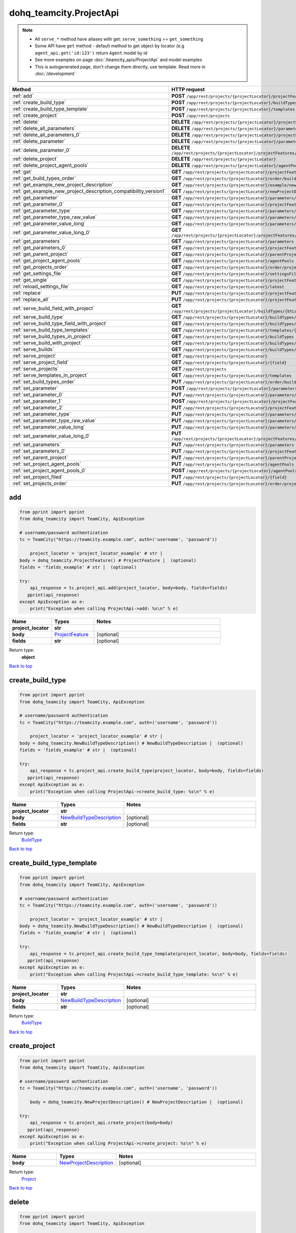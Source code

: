 dohq_teamcity.ProjectApi
######################################

.. note::

   + All ``serve_*`` method have aliases with get: ``serve_something`` == ``get_something``
   + Some API have ``get`` method - default method to get object by locator (e.g ``agent_api.get('id:123')`` return ``Agent`` model by id
   + See more examples on page :doc:`/teamcity_apis/ProjectApi` and model examples
   + This is autogenerated page, don't change them directly, use template. Read more in :doc:`/development`

.. list-table::
   :widths: 20 80
   :header-rows: 1

   * - Method
     - HTTP request
   * - :ref:`add`
     - **POST** ``/app/rest/projects/{projectLocator}/projectFeatures``
   * - :ref:`create_build_type`
     - **POST** ``/app/rest/projects/{projectLocator}/buildTypes``
   * - :ref:`create_build_type_template`
     - **POST** ``/app/rest/projects/{projectLocator}/templates``
   * - :ref:`create_project`
     - **POST** ``/app/rest/projects``
   * - :ref:`delete`
     - **DELETE** ``/app/rest/projects/{projectLocator}/projectFeatures/{featureLocator}``
   * - :ref:`delete_all_parameters`
     - **DELETE** ``/app/rest/projects/{projectLocator}/parameters``
   * - :ref:`delete_all_parameters_0`
     - **DELETE** ``/app/rest/projects/{projectLocator}/projectFeatures/{featureLocator}/properties``
   * - :ref:`delete_parameter`
     - **DELETE** ``/app/rest/projects/{projectLocator}/parameters/{name}``
   * - :ref:`delete_parameter_0`
     - **DELETE** ``/app/rest/projects/{projectLocator}/projectFeatures/{featureLocator}/properties/{name}``
   * - :ref:`delete_project`
     - **DELETE** ``/app/rest/projects/{projectLocator}``
   * - :ref:`delete_project_agent_pools`
     - **DELETE** ``/app/rest/projects/{projectLocator}/agentPools/{agentPoolLocator}``
   * - :ref:`get`
     - **GET** ``/app/rest/projects/{projectLocator}/projectFeatures``
   * - :ref:`get_build_types_order`
     - **GET** ``/app/rest/projects/{projectLocator}/order/buildTypes``
   * - :ref:`get_example_new_project_description`
     - **GET** ``/app/rest/projects/{projectLocator}/example/newProjectDescription``
   * - :ref:`get_example_new_project_description_compatibility_version1`
     - **GET** ``/app/rest/projects/{projectLocator}/newProjectDescription``
   * - :ref:`get_parameter`
     - **GET** ``/app/rest/projects/{projectLocator}/parameters/{name}``
   * - :ref:`get_parameter_0`
     - **GET** ``/app/rest/projects/{projectLocator}/projectFeatures/{featureLocator}/properties/{name}``
   * - :ref:`get_parameter_type`
     - **GET** ``/app/rest/projects/{projectLocator}/parameters/{name}/type``
   * - :ref:`get_parameter_type_raw_value`
     - **GET** ``/app/rest/projects/{projectLocator}/parameters/{name}/type/rawValue``
   * - :ref:`get_parameter_value_long`
     - **GET** ``/app/rest/projects/{projectLocator}/parameters/{name}/value``
   * - :ref:`get_parameter_value_long_0`
     - **GET** ``/app/rest/projects/{projectLocator}/projectFeatures/{featureLocator}/properties/{name}/value``
   * - :ref:`get_parameters`
     - **GET** ``/app/rest/projects/{projectLocator}/parameters``
   * - :ref:`get_parameters_0`
     - **GET** ``/app/rest/projects/{projectLocator}/projectFeatures/{featureLocator}/properties``
   * - :ref:`get_parent_project`
     - **GET** ``/app/rest/projects/{projectLocator}/parentProject``
   * - :ref:`get_project_agent_pools`
     - **GET** ``/app/rest/projects/{projectLocator}/agentPools``
   * - :ref:`get_projects_order`
     - **GET** ``/app/rest/projects/{projectLocator}/order/projects``
   * - :ref:`get_settings_file`
     - **GET** ``/app/rest/projects/{projectLocator}/settingsFile``
   * - :ref:`get_single`
     - **GET** ``/app/rest/projects/{projectLocator}/projectFeatures/{featureLocator}``
   * - :ref:`reload_settings_file`
     - **GET** ``/app/rest/projects/{projectLocator}/latest``
   * - :ref:`replace`
     - **PUT** ``/app/rest/projects/{projectLocator}/projectFeatures/{featureLocator}``
   * - :ref:`replace_all`
     - **PUT** ``/app/rest/projects/{projectLocator}/projectFeatures``
   * - :ref:`serve_build_field_with_project`
     - **GET** ``/app/rest/projects/{projectLocator}/buildTypes/{btLocator}/builds/{buildLocator}/{field}``
   * - :ref:`serve_build_type`
     - **GET** ``/app/rest/projects/{projectLocator}/buildTypes/{btLocator}``
   * - :ref:`serve_build_type_field_with_project`
     - **GET** ``/app/rest/projects/{projectLocator}/buildTypes/{btLocator}/{field}``
   * - :ref:`serve_build_type_templates`
     - **GET** ``/app/rest/projects/{projectLocator}/templates/{btLocator}``
   * - :ref:`serve_build_types_in_project`
     - **GET** ``/app/rest/projects/{projectLocator}/buildTypes``
   * - :ref:`serve_build_with_project`
     - **GET** ``/app/rest/projects/{projectLocator}/buildTypes/{btLocator}/builds/{buildLocator}``
   * - :ref:`serve_builds`
     - **GET** ``/app/rest/projects/{projectLocator}/buildTypes/{btLocator}/builds``
   * - :ref:`serve_project`
     - **GET** ``/app/rest/projects/{projectLocator}``
   * - :ref:`serve_project_field`
     - **GET** ``/app/rest/projects/{projectLocator}/{field}``
   * - :ref:`serve_projects`
     - **GET** ``/app/rest/projects``
   * - :ref:`serve_templates_in_project`
     - **GET** ``/app/rest/projects/{projectLocator}/templates``
   * - :ref:`set_build_types_order`
     - **PUT** ``/app/rest/projects/{projectLocator}/order/buildTypes``
   * - :ref:`set_parameter`
     - **POST** ``/app/rest/projects/{projectLocator}/parameters``
   * - :ref:`set_parameter_0`
     - **PUT** ``/app/rest/projects/{projectLocator}/parameters/{name}``
   * - :ref:`set_parameter_1`
     - **POST** ``/app/rest/projects/{projectLocator}/projectFeatures/{featureLocator}/properties``
   * - :ref:`set_parameter_2`
     - **PUT** ``/app/rest/projects/{projectLocator}/projectFeatures/{featureLocator}/properties/{name}``
   * - :ref:`set_parameter_type`
     - **PUT** ``/app/rest/projects/{projectLocator}/parameters/{name}/type``
   * - :ref:`set_parameter_type_raw_value`
     - **PUT** ``/app/rest/projects/{projectLocator}/parameters/{name}/type/rawValue``
   * - :ref:`set_parameter_value_long`
     - **PUT** ``/app/rest/projects/{projectLocator}/parameters/{name}/value``
   * - :ref:`set_parameter_value_long_0`
     - **PUT** ``/app/rest/projects/{projectLocator}/projectFeatures/{featureLocator}/properties/{name}/value``
   * - :ref:`set_parameters`
     - **PUT** ``/app/rest/projects/{projectLocator}/parameters``
   * - :ref:`set_parameters_0`
     - **PUT** ``/app/rest/projects/{projectLocator}/projectFeatures/{featureLocator}/properties``
   * - :ref:`set_parent_project`
     - **PUT** ``/app/rest/projects/{projectLocator}/parentProject``
   * - :ref:`set_project_agent_pools`
     - **PUT** ``/app/rest/projects/{projectLocator}/agentPools``
   * - :ref:`set_project_agent_pools_0`
     - **POST** ``/app/rest/projects/{projectLocator}/agentPools``
   * - :ref:`set_project_filed`
     - **PUT** ``/app/rest/projects/{projectLocator}/{field}``
   * - :ref:`set_projects_order`
     - **PUT** ``/app/rest/projects/{projectLocator}/order/projects``

.. _add:

add
-----------------

.. code-block:: python

    from pprint import pprint
    from dohq_teamcity import TeamCity, ApiException

    # username/password authentication
    tc = TeamCity("https://teamcity.example.com", auth=('username', 'password'))

        project_locator = 'project_locator_example' # str | 
    body = dohq_teamcity.ProjectFeature() # ProjectFeature |  (optional)
    fields = 'fields_example' # str |  (optional)

    try:
        api_response = tc.project_api.add(project_locator, body=body, fields=fields)
       pprint(api_response)
    except ApiException as e:
        print("Exception when calling ProjectApi->add: %s\n" % e)



.. list-table::
   :widths: 20 20 60
   :header-rows: 1

   * - Name
     - Types
     - Notes

   * - **project_locator**
     - **str**
     - 
   * - **body**
     - `ProjectFeature <../models/ProjectFeature.html>`_
     - [optional] 
   * - **fields**
     - **str**
     - [optional] 

Return type:
    **object**

`Back to top <#>`_

.. _create_build_type:

create_build_type
-----------------

.. code-block:: python

    from pprint import pprint
    from dohq_teamcity import TeamCity, ApiException

    # username/password authentication
    tc = TeamCity("https://teamcity.example.com", auth=('username', 'password'))

        project_locator = 'project_locator_example' # str | 
    body = dohq_teamcity.NewBuildTypeDescription() # NewBuildTypeDescription |  (optional)
    fields = 'fields_example' # str |  (optional)

    try:
        api_response = tc.project_api.create_build_type(project_locator, body=body, fields=fields)
       pprint(api_response)
    except ApiException as e:
        print("Exception when calling ProjectApi->create_build_type: %s\n" % e)



.. list-table::
   :widths: 20 20 60
   :header-rows: 1

   * - Name
     - Types
     - Notes

   * - **project_locator**
     - **str**
     - 
   * - **body**
     - `NewBuildTypeDescription <../models/NewBuildTypeDescription.html>`_
     - [optional] 
   * - **fields**
     - **str**
     - [optional] 

Return type:
    `BuildType <../models/BuildType.html>`_

`Back to top <#>`_

.. _create_build_type_template:

create_build_type_template
-----------------

.. code-block:: python

    from pprint import pprint
    from dohq_teamcity import TeamCity, ApiException

    # username/password authentication
    tc = TeamCity("https://teamcity.example.com", auth=('username', 'password'))

        project_locator = 'project_locator_example' # str | 
    body = dohq_teamcity.NewBuildTypeDescription() # NewBuildTypeDescription |  (optional)
    fields = 'fields_example' # str |  (optional)

    try:
        api_response = tc.project_api.create_build_type_template(project_locator, body=body, fields=fields)
       pprint(api_response)
    except ApiException as e:
        print("Exception when calling ProjectApi->create_build_type_template: %s\n" % e)



.. list-table::
   :widths: 20 20 60
   :header-rows: 1

   * - Name
     - Types
     - Notes

   * - **project_locator**
     - **str**
     - 
   * - **body**
     - `NewBuildTypeDescription <../models/NewBuildTypeDescription.html>`_
     - [optional] 
   * - **fields**
     - **str**
     - [optional] 

Return type:
    `BuildType <../models/BuildType.html>`_

`Back to top <#>`_

.. _create_project:

create_project
-----------------

.. code-block:: python

    from pprint import pprint
    from dohq_teamcity import TeamCity, ApiException

    # username/password authentication
    tc = TeamCity("https://teamcity.example.com", auth=('username', 'password'))

        body = dohq_teamcity.NewProjectDescription() # NewProjectDescription |  (optional)

    try:
        api_response = tc.project_api.create_project(body=body)
       pprint(api_response)
    except ApiException as e:
        print("Exception when calling ProjectApi->create_project: %s\n" % e)



.. list-table::
   :widths: 20 20 60
   :header-rows: 1

   * - Name
     - Types
     - Notes

   * - **body**
     - `NewProjectDescription <../models/NewProjectDescription.html>`_
     - [optional] 

Return type:
    `Project <../models/Project.html>`_

`Back to top <#>`_

.. _delete:

delete
-----------------

.. code-block:: python

    from pprint import pprint
    from dohq_teamcity import TeamCity, ApiException

    # username/password authentication
    tc = TeamCity("https://teamcity.example.com", auth=('username', 'password'))

        feature_locator = 'feature_locator_example' # str | 
    project_locator = 'project_locator_example' # str | 

    try:
        tc.project_api.delete(feature_locator, project_locator)
    except ApiException as e:
        print("Exception when calling ProjectApi->delete: %s\n" % e)



.. list-table::
   :widths: 20 20 60
   :header-rows: 1

   * - Name
     - Types
     - Notes

   * - **feature_locator**
     - **str**
     - 
   * - **project_locator**
     - **str**
     - 

Return type:
    void (empty response body)

`Back to top <#>`_

.. _delete_all_parameters:

delete_all_parameters
-----------------

.. code-block:: python

    from pprint import pprint
    from dohq_teamcity import TeamCity, ApiException

    # username/password authentication
    tc = TeamCity("https://teamcity.example.com", auth=('username', 'password'))

        project_locator = 'project_locator_example' # str | 

    try:
        tc.project_api.delete_all_parameters(project_locator)
    except ApiException as e:
        print("Exception when calling ProjectApi->delete_all_parameters: %s\n" % e)



.. list-table::
   :widths: 20 20 60
   :header-rows: 1

   * - Name
     - Types
     - Notes

   * - **project_locator**
     - **str**
     - 

Return type:
    void (empty response body)

`Back to top <#>`_

.. _delete_all_parameters_0:

delete_all_parameters_0
-----------------

.. code-block:: python

    from pprint import pprint
    from dohq_teamcity import TeamCity, ApiException

    # username/password authentication
    tc = TeamCity("https://teamcity.example.com", auth=('username', 'password'))

        feature_locator = 'feature_locator_example' # str | 
    project_locator = 'project_locator_example' # str | 
    fields = 'fields_example' # str |  (optional)

    try:
        tc.project_api.delete_all_parameters_0(feature_locator, project_locator, fields=fields)
    except ApiException as e:
        print("Exception when calling ProjectApi->delete_all_parameters_0: %s\n" % e)



.. list-table::
   :widths: 20 20 60
   :header-rows: 1

   * - Name
     - Types
     - Notes

   * - **feature_locator**
     - **str**
     - 
   * - **project_locator**
     - **str**
     - 
   * - **fields**
     - **str**
     - [optional] 

Return type:
    void (empty response body)

`Back to top <#>`_

.. _delete_parameter:

delete_parameter
-----------------

.. code-block:: python

    from pprint import pprint
    from dohq_teamcity import TeamCity, ApiException

    # username/password authentication
    tc = TeamCity("https://teamcity.example.com", auth=('username', 'password'))

        name = 'name_example' # str | 
    project_locator = 'project_locator_example' # str | 

    try:
        tc.project_api.delete_parameter(name, project_locator)
    except ApiException as e:
        print("Exception when calling ProjectApi->delete_parameter: %s\n" % e)



.. list-table::
   :widths: 20 20 60
   :header-rows: 1

   * - Name
     - Types
     - Notes

   * - **name**
     - **str**
     - 
   * - **project_locator**
     - **str**
     - 

Return type:
    void (empty response body)

`Back to top <#>`_

.. _delete_parameter_0:

delete_parameter_0
-----------------

.. code-block:: python

    from pprint import pprint
    from dohq_teamcity import TeamCity, ApiException

    # username/password authentication
    tc = TeamCity("https://teamcity.example.com", auth=('username', 'password'))

        name = 'name_example' # str | 
    feature_locator = 'feature_locator_example' # str | 
    project_locator = 'project_locator_example' # str | 
    fields = 'fields_example' # str |  (optional)

    try:
        tc.project_api.delete_parameter_0(name, feature_locator, project_locator, fields=fields)
    except ApiException as e:
        print("Exception when calling ProjectApi->delete_parameter_0: %s\n" % e)



.. list-table::
   :widths: 20 20 60
   :header-rows: 1

   * - Name
     - Types
     - Notes

   * - **name**
     - **str**
     - 
   * - **feature_locator**
     - **str**
     - 
   * - **project_locator**
     - **str**
     - 
   * - **fields**
     - **str**
     - [optional] 

Return type:
    void (empty response body)

`Back to top <#>`_

.. _delete_project:

delete_project
-----------------

.. code-block:: python

    from pprint import pprint
    from dohq_teamcity import TeamCity, ApiException

    # username/password authentication
    tc = TeamCity("https://teamcity.example.com", auth=('username', 'password'))

        project_locator = 'project_locator_example' # str | 

    try:
        tc.project_api.delete_project(project_locator)
    except ApiException as e:
        print("Exception when calling ProjectApi->delete_project: %s\n" % e)



.. list-table::
   :widths: 20 20 60
   :header-rows: 1

   * - Name
     - Types
     - Notes

   * - **project_locator**
     - **str**
     - 

Return type:
    void (empty response body)

`Back to top <#>`_

.. _delete_project_agent_pools:

delete_project_agent_pools
-----------------

.. code-block:: python

    from pprint import pprint
    from dohq_teamcity import TeamCity, ApiException

    # username/password authentication
    tc = TeamCity("https://teamcity.example.com", auth=('username', 'password'))

        project_locator = 'project_locator_example' # str | 
    agent_pool_locator = 'agent_pool_locator_example' # str | 

    try:
        tc.project_api.delete_project_agent_pools(project_locator, agent_pool_locator)
    except ApiException as e:
        print("Exception when calling ProjectApi->delete_project_agent_pools: %s\n" % e)



.. list-table::
   :widths: 20 20 60
   :header-rows: 1

   * - Name
     - Types
     - Notes

   * - **project_locator**
     - **str**
     - 
   * - **agent_pool_locator**
     - **str**
     - 

Return type:
    void (empty response body)

`Back to top <#>`_

.. _get:

get
-----------------

.. code-block:: python

    from pprint import pprint
    from dohq_teamcity import TeamCity, ApiException

    # username/password authentication
    tc = TeamCity("https://teamcity.example.com", auth=('username', 'password'))

        project_locator = 'project_locator_example' # str | 
    locator = 'locator_example' # str |  (optional)
    fields = 'fields_example' # str |  (optional)

    try:
        api_response = tc.project_api.get(project_locator, locator=locator, fields=fields)
       pprint(api_response)
    except ApiException as e:
        print("Exception when calling ProjectApi->get: %s\n" % e)



.. list-table::
   :widths: 20 20 60
   :header-rows: 1

   * - Name
     - Types
     - Notes

   * - **project_locator**
     - **str**
     - 
   * - **locator**
     - **str**
     - [optional] 
   * - **fields**
     - **str**
     - [optional] 

Return type:
    **object**

`Back to top <#>`_

.. _get_build_types_order:

get_build_types_order
-----------------

.. code-block:: python

    from pprint import pprint
    from dohq_teamcity import TeamCity, ApiException

    # username/password authentication
    tc = TeamCity("https://teamcity.example.com", auth=('username', 'password'))

        project_locator = 'project_locator_example' # str | 
    field = 'field_example' # str | 

    try:
        api_response = tc.project_api.get_build_types_order(project_locator, field)
       pprint(api_response)
    except ApiException as e:
        print("Exception when calling ProjectApi->get_build_types_order: %s\n" % e)



.. list-table::
   :widths: 20 20 60
   :header-rows: 1

   * - Name
     - Types
     - Notes

   * - **project_locator**
     - **str**
     - 
   * - **field**
     - **str**
     - 

Return type:
    `BuildTypes <../models/BuildTypes.html>`_

`Back to top <#>`_

.. _get_example_new_project_description:

get_example_new_project_description
-----------------

.. code-block:: python

    from pprint import pprint
    from dohq_teamcity import TeamCity, ApiException

    # username/password authentication
    tc = TeamCity("https://teamcity.example.com", auth=('username', 'password'))

        project_locator = 'project_locator_example' # str | 
    id = 'id_example' # str |  (optional)

    try:
        api_response = tc.project_api.get_example_new_project_description(project_locator, id=id)
       pprint(api_response)
    except ApiException as e:
        print("Exception when calling ProjectApi->get_example_new_project_description: %s\n" % e)



.. list-table::
   :widths: 20 20 60
   :header-rows: 1

   * - Name
     - Types
     - Notes

   * - **project_locator**
     - **str**
     - 
   * - **id**
     - **str**
     - [optional] 

Return type:
    `NewProjectDescription <../models/NewProjectDescription.html>`_

`Back to top <#>`_

.. _get_example_new_project_description_compatibility_version1:

get_example_new_project_description_compatibility_version1
-----------------

.. code-block:: python

    from pprint import pprint
    from dohq_teamcity import TeamCity, ApiException

    # username/password authentication
    tc = TeamCity("https://teamcity.example.com", auth=('username', 'password'))

        project_locator = 'project_locator_example' # str | 
    id = 'id_example' # str |  (optional)

    try:
        api_response = tc.project_api.get_example_new_project_description_compatibility_version1(project_locator, id=id)
       pprint(api_response)
    except ApiException as e:
        print("Exception when calling ProjectApi->get_example_new_project_description_compatibility_version1: %s\n" % e)



.. list-table::
   :widths: 20 20 60
   :header-rows: 1

   * - Name
     - Types
     - Notes

   * - **project_locator**
     - **str**
     - 
   * - **id**
     - **str**
     - [optional] 

Return type:
    `NewProjectDescription <../models/NewProjectDescription.html>`_

`Back to top <#>`_

.. _get_parameter:

get_parameter
-----------------

.. code-block:: python

    from pprint import pprint
    from dohq_teamcity import TeamCity, ApiException

    # username/password authentication
    tc = TeamCity("https://teamcity.example.com", auth=('username', 'password'))

        name = 'name_example' # str | 
    project_locator = 'project_locator_example' # str | 
    fields = 'fields_example' # str |  (optional)

    try:
        api_response = tc.project_api.get_parameter(name, project_locator, fields=fields)
       pprint(api_response)
    except ApiException as e:
        print("Exception when calling ProjectApi->get_parameter: %s\n" % e)



.. list-table::
   :widths: 20 20 60
   :header-rows: 1

   * - Name
     - Types
     - Notes

   * - **name**
     - **str**
     - 
   * - **project_locator**
     - **str**
     - 
   * - **fields**
     - **str**
     - [optional] 

Return type:
    `ModelProperty <../models/ModelProperty.html>`_

`Back to top <#>`_

.. _get_parameter_0:

get_parameter_0
-----------------

.. code-block:: python

    from pprint import pprint
    from dohq_teamcity import TeamCity, ApiException

    # username/password authentication
    tc = TeamCity("https://teamcity.example.com", auth=('username', 'password'))

        name = 'name_example' # str | 
    feature_locator = 'feature_locator_example' # str | 
    project_locator = 'project_locator_example' # str | 
    fields = 'fields_example' # str |  (optional)
    fields2 = 'fields_example' # str |  (optional)

    try:
        api_response = tc.project_api.get_parameter_0(name, feature_locator, project_locator, fields=fields, fields2=fields2)
       pprint(api_response)
    except ApiException as e:
        print("Exception when calling ProjectApi->get_parameter_0: %s\n" % e)



.. list-table::
   :widths: 20 20 60
   :header-rows: 1

   * - Name
     - Types
     - Notes

   * - **name**
     - **str**
     - 
   * - **feature_locator**
     - **str**
     - 
   * - **project_locator**
     - **str**
     - 
   * - **fields**
     - **str**
     - [optional] 
   * - **fields2**
     - **str**
     - [optional] 

Return type:
    `ModelProperty <../models/ModelProperty.html>`_

`Back to top <#>`_

.. _get_parameter_type:

get_parameter_type
-----------------

.. code-block:: python

    from pprint import pprint
    from dohq_teamcity import TeamCity, ApiException

    # username/password authentication
    tc = TeamCity("https://teamcity.example.com", auth=('username', 'password'))

        name = 'name_example' # str | 
    project_locator = 'project_locator_example' # str | 

    try:
        api_response = tc.project_api.get_parameter_type(name, project_locator)
       pprint(api_response)
    except ApiException as e:
        print("Exception when calling ProjectApi->get_parameter_type: %s\n" % e)



.. list-table::
   :widths: 20 20 60
   :header-rows: 1

   * - Name
     - Types
     - Notes

   * - **name**
     - **str**
     - 
   * - **project_locator**
     - **str**
     - 

Return type:
    `Type <../models/Type.html>`_

`Back to top <#>`_

.. _get_parameter_type_raw_value:

get_parameter_type_raw_value
-----------------

.. code-block:: python

    from pprint import pprint
    from dohq_teamcity import TeamCity, ApiException

    # username/password authentication
    tc = TeamCity("https://teamcity.example.com", auth=('username', 'password'))

        name = 'name_example' # str | 
    project_locator = 'project_locator_example' # str | 

    try:
        api_response = tc.project_api.get_parameter_type_raw_value(name, project_locator)
       pprint(api_response)
    except ApiException as e:
        print("Exception when calling ProjectApi->get_parameter_type_raw_value: %s\n" % e)



.. list-table::
   :widths: 20 20 60
   :header-rows: 1

   * - Name
     - Types
     - Notes

   * - **name**
     - **str**
     - 
   * - **project_locator**
     - **str**
     - 

Return type:
    **str**

`Back to top <#>`_

.. _get_parameter_value_long:

get_parameter_value_long
-----------------

.. code-block:: python

    from pprint import pprint
    from dohq_teamcity import TeamCity, ApiException

    # username/password authentication
    tc = TeamCity("https://teamcity.example.com", auth=('username', 'password'))

        name = 'name_example' # str | 
    project_locator = 'project_locator_example' # str | 

    try:
        api_response = tc.project_api.get_parameter_value_long(name, project_locator)
       pprint(api_response)
    except ApiException as e:
        print("Exception when calling ProjectApi->get_parameter_value_long: %s\n" % e)



.. list-table::
   :widths: 20 20 60
   :header-rows: 1

   * - Name
     - Types
     - Notes

   * - **name**
     - **str**
     - 
   * - **project_locator**
     - **str**
     - 

Return type:
    **str**

`Back to top <#>`_

.. _get_parameter_value_long_0:

get_parameter_value_long_0
-----------------

.. code-block:: python

    from pprint import pprint
    from dohq_teamcity import TeamCity, ApiException

    # username/password authentication
    tc = TeamCity("https://teamcity.example.com", auth=('username', 'password'))

        name = 'name_example' # str | 
    feature_locator = 'feature_locator_example' # str | 
    project_locator = 'project_locator_example' # str | 
    fields = 'fields_example' # str |  (optional)

    try:
        api_response = tc.project_api.get_parameter_value_long_0(name, feature_locator, project_locator, fields=fields)
       pprint(api_response)
    except ApiException as e:
        print("Exception when calling ProjectApi->get_parameter_value_long_0: %s\n" % e)



.. list-table::
   :widths: 20 20 60
   :header-rows: 1

   * - Name
     - Types
     - Notes

   * - **name**
     - **str**
     - 
   * - **feature_locator**
     - **str**
     - 
   * - **project_locator**
     - **str**
     - 
   * - **fields**
     - **str**
     - [optional] 

Return type:
    **str**

`Back to top <#>`_

.. _get_parameters:

get_parameters
-----------------

.. code-block:: python

    from pprint import pprint
    from dohq_teamcity import TeamCity, ApiException

    # username/password authentication
    tc = TeamCity("https://teamcity.example.com", auth=('username', 'password'))

        project_locator = 'project_locator_example' # str | 
    locator = 'locator_example' # str |  (optional)
    fields = 'fields_example' # str |  (optional)

    try:
        api_response = tc.project_api.get_parameters(project_locator, locator=locator, fields=fields)
       pprint(api_response)
    except ApiException as e:
        print("Exception when calling ProjectApi->get_parameters: %s\n" % e)



.. list-table::
   :widths: 20 20 60
   :header-rows: 1

   * - Name
     - Types
     - Notes

   * - **project_locator**
     - **str**
     - 
   * - **locator**
     - **str**
     - [optional] 
   * - **fields**
     - **str**
     - [optional] 

Return type:
    `Properties <../models/Properties.html>`_

`Back to top <#>`_

.. _get_parameters_0:

get_parameters_0
-----------------

.. code-block:: python

    from pprint import pprint
    from dohq_teamcity import TeamCity, ApiException

    # username/password authentication
    tc = TeamCity("https://teamcity.example.com", auth=('username', 'password'))

        feature_locator = 'feature_locator_example' # str | 
    project_locator = 'project_locator_example' # str | 
    locator = 'locator_example' # str |  (optional)
    fields = 'fields_example' # str |  (optional)
    fields2 = 'fields_example' # str |  (optional)

    try:
        api_response = tc.project_api.get_parameters_0(feature_locator, project_locator, locator=locator, fields=fields, fields2=fields2)
       pprint(api_response)
    except ApiException as e:
        print("Exception when calling ProjectApi->get_parameters_0: %s\n" % e)



.. list-table::
   :widths: 20 20 60
   :header-rows: 1

   * - Name
     - Types
     - Notes

   * - **feature_locator**
     - **str**
     - 
   * - **project_locator**
     - **str**
     - 
   * - **locator**
     - **str**
     - [optional] 
   * - **fields**
     - **str**
     - [optional] 
   * - **fields2**
     - **str**
     - [optional] 

Return type:
    `Properties <../models/Properties.html>`_

`Back to top <#>`_

.. _get_parent_project:

get_parent_project
-----------------

.. code-block:: python

    from pprint import pprint
    from dohq_teamcity import TeamCity, ApiException

    # username/password authentication
    tc = TeamCity("https://teamcity.example.com", auth=('username', 'password'))

        project_locator = 'project_locator_example' # str | 
    fields = 'fields_example' # str |  (optional)

    try:
        api_response = tc.project_api.get_parent_project(project_locator, fields=fields)
       pprint(api_response)
    except ApiException as e:
        print("Exception when calling ProjectApi->get_parent_project: %s\n" % e)



.. list-table::
   :widths: 20 20 60
   :header-rows: 1

   * - Name
     - Types
     - Notes

   * - **project_locator**
     - **str**
     - 
   * - **fields**
     - **str**
     - [optional] 

Return type:
    `Project <../models/Project.html>`_

`Back to top <#>`_

.. _get_project_agent_pools:

get_project_agent_pools
-----------------

.. code-block:: python

    from pprint import pprint
    from dohq_teamcity import TeamCity, ApiException

    # username/password authentication
    tc = TeamCity("https://teamcity.example.com", auth=('username', 'password'))

        project_locator = 'project_locator_example' # str | 
    fields = 'fields_example' # str |  (optional)

    try:
        api_response = tc.project_api.get_project_agent_pools(project_locator, fields=fields)
       pprint(api_response)
    except ApiException as e:
        print("Exception when calling ProjectApi->get_project_agent_pools: %s\n" % e)



.. list-table::
   :widths: 20 20 60
   :header-rows: 1

   * - Name
     - Types
     - Notes

   * - **project_locator**
     - **str**
     - 
   * - **fields**
     - **str**
     - [optional] 

Return type:
    `AgentPools <../models/AgentPools.html>`_

`Back to top <#>`_

.. _get_projects_order:

get_projects_order
-----------------

.. code-block:: python

    from pprint import pprint
    from dohq_teamcity import TeamCity, ApiException

    # username/password authentication
    tc = TeamCity("https://teamcity.example.com", auth=('username', 'password'))

        project_locator = 'project_locator_example' # str | 
    field = 'field_example' # str | 

    try:
        api_response = tc.project_api.get_projects_order(project_locator, field)
       pprint(api_response)
    except ApiException as e:
        print("Exception when calling ProjectApi->get_projects_order: %s\n" % e)



.. list-table::
   :widths: 20 20 60
   :header-rows: 1

   * - Name
     - Types
     - Notes

   * - **project_locator**
     - **str**
     - 
   * - **field**
     - **str**
     - 

Return type:
    `Projects <../models/Projects.html>`_

`Back to top <#>`_

.. _get_settings_file:

get_settings_file
-----------------

.. code-block:: python

    from pprint import pprint
    from dohq_teamcity import TeamCity, ApiException

    # username/password authentication
    tc = TeamCity("https://teamcity.example.com", auth=('username', 'password'))

        project_locator = 'project_locator_example' # str | 

    try:
        api_response = tc.project_api.get_settings_file(project_locator)
       pprint(api_response)
    except ApiException as e:
        print("Exception when calling ProjectApi->get_settings_file: %s\n" % e)



.. list-table::
   :widths: 20 20 60
   :header-rows: 1

   * - Name
     - Types
     - Notes

   * - **project_locator**
     - **str**
     - 

Return type:
    **str**

`Back to top <#>`_

.. _get_single:

get_single
-----------------

.. code-block:: python

    from pprint import pprint
    from dohq_teamcity import TeamCity, ApiException

    # username/password authentication
    tc = TeamCity("https://teamcity.example.com", auth=('username', 'password'))

        feature_locator = 'feature_locator_example' # str | 
    project_locator = 'project_locator_example' # str | 
    fields = 'fields_example' # str |  (optional)

    try:
        api_response = tc.project_api.get_single(feature_locator, project_locator, fields=fields)
       pprint(api_response)
    except ApiException as e:
        print("Exception when calling ProjectApi->get_single: %s\n" % e)



.. list-table::
   :widths: 20 20 60
   :header-rows: 1

   * - Name
     - Types
     - Notes

   * - **feature_locator**
     - **str**
     - 
   * - **project_locator**
     - **str**
     - 
   * - **fields**
     - **str**
     - [optional] 

Return type:
    **object**

`Back to top <#>`_

.. _reload_settings_file:

reload_settings_file
-----------------

.. code-block:: python

    from pprint import pprint
    from dohq_teamcity import TeamCity, ApiException

    # username/password authentication
    tc = TeamCity("https://teamcity.example.com", auth=('username', 'password'))

        project_locator = 'project_locator_example' # str | 
    fields = 'fields_example' # str |  (optional)

    try:
        api_response = tc.project_api.reload_settings_file(project_locator, fields=fields)
       pprint(api_response)
    except ApiException as e:
        print("Exception when calling ProjectApi->reload_settings_file: %s\n" % e)



.. list-table::
   :widths: 20 20 60
   :header-rows: 1

   * - Name
     - Types
     - Notes

   * - **project_locator**
     - **str**
     - 
   * - **fields**
     - **str**
     - [optional] 

Return type:
    `Project <../models/Project.html>`_

`Back to top <#>`_

.. _replace:

replace
-----------------

.. code-block:: python

    from pprint import pprint
    from dohq_teamcity import TeamCity, ApiException

    # username/password authentication
    tc = TeamCity("https://teamcity.example.com", auth=('username', 'password'))

        feature_locator = 'feature_locator_example' # str | 
    project_locator = 'project_locator_example' # str | 
    body = dohq_teamcity.ProjectFeature() # ProjectFeature |  (optional)
    fields = 'fields_example' # str |  (optional)

    try:
        api_response = tc.project_api.replace(feature_locator, project_locator, body=body, fields=fields)
       pprint(api_response)
    except ApiException as e:
        print("Exception when calling ProjectApi->replace: %s\n" % e)



.. list-table::
   :widths: 20 20 60
   :header-rows: 1

   * - Name
     - Types
     - Notes

   * - **feature_locator**
     - **str**
     - 
   * - **project_locator**
     - **str**
     - 
   * - **body**
     - `ProjectFeature <../models/ProjectFeature.html>`_
     - [optional] 
   * - **fields**
     - **str**
     - [optional] 

Return type:
    **object**

`Back to top <#>`_

.. _replace_all:

replace_all
-----------------

.. code-block:: python

    from pprint import pprint
    from dohq_teamcity import TeamCity, ApiException

    # username/password authentication
    tc = TeamCity("https://teamcity.example.com", auth=('username', 'password'))

        project_locator = 'project_locator_example' # str | 
    body = dohq_teamcity.ProjectFeatures() # ProjectFeatures |  (optional)
    fields = 'fields_example' # str |  (optional)

    try:
        api_response = tc.project_api.replace_all(project_locator, body=body, fields=fields)
       pprint(api_response)
    except ApiException as e:
        print("Exception when calling ProjectApi->replace_all: %s\n" % e)



.. list-table::
   :widths: 20 20 60
   :header-rows: 1

   * - Name
     - Types
     - Notes

   * - **project_locator**
     - **str**
     - 
   * - **body**
     - `ProjectFeatures <../models/ProjectFeatures.html>`_
     - [optional] 
   * - **fields**
     - **str**
     - [optional] 

Return type:
    **object**

`Back to top <#>`_

.. _serve_build_field_with_project:

serve_build_field_with_project
-----------------

.. code-block:: python

    from pprint import pprint
    from dohq_teamcity import TeamCity, ApiException

    # username/password authentication
    tc = TeamCity("https://teamcity.example.com", auth=('username', 'password'))

        project_locator = 'project_locator_example' # str | 
    bt_locator = 'bt_locator_example' # str | 
    build_locator = 'build_locator_example' # str | 
    field = 'field_example' # str | 

    try:
        api_response = tc.project_api.serve_build_field_with_project(project_locator, bt_locator, build_locator, field)
       pprint(api_response)
    except ApiException as e:
        print("Exception when calling ProjectApi->serve_build_field_with_project: %s\n" % e)



.. list-table::
   :widths: 20 20 60
   :header-rows: 1

   * - Name
     - Types
     - Notes

   * - **project_locator**
     - **str**
     - 
   * - **bt_locator**
     - **str**
     - 
   * - **build_locator**
     - **str**
     - 
   * - **field**
     - **str**
     - 

Return type:
    **str**

`Back to top <#>`_

.. _serve_build_type:

serve_build_type
-----------------

.. code-block:: python

    from pprint import pprint
    from dohq_teamcity import TeamCity, ApiException

    # username/password authentication
    tc = TeamCity("https://teamcity.example.com", auth=('username', 'password'))

        project_locator = 'project_locator_example' # str | 
    bt_locator = 'bt_locator_example' # str | 
    fields = 'fields_example' # str |  (optional)

    try:
        api_response = tc.project_api.serve_build_type(project_locator, bt_locator, fields=fields)
       pprint(api_response)
    except ApiException as e:
        print("Exception when calling ProjectApi->serve_build_type: %s\n" % e)



.. list-table::
   :widths: 20 20 60
   :header-rows: 1

   * - Name
     - Types
     - Notes

   * - **project_locator**
     - **str**
     - 
   * - **bt_locator**
     - **str**
     - 
   * - **fields**
     - **str**
     - [optional] 

Return type:
    `BuildType <../models/BuildType.html>`_

`Back to top <#>`_

.. _serve_build_type_field_with_project:

serve_build_type_field_with_project
-----------------

.. code-block:: python

    from pprint import pprint
    from dohq_teamcity import TeamCity, ApiException

    # username/password authentication
    tc = TeamCity("https://teamcity.example.com", auth=('username', 'password'))

        project_locator = 'project_locator_example' # str | 
    bt_locator = 'bt_locator_example' # str | 
    field = 'field_example' # str | 

    try:
        api_response = tc.project_api.serve_build_type_field_with_project(project_locator, bt_locator, field)
       pprint(api_response)
    except ApiException as e:
        print("Exception when calling ProjectApi->serve_build_type_field_with_project: %s\n" % e)



.. list-table::
   :widths: 20 20 60
   :header-rows: 1

   * - Name
     - Types
     - Notes

   * - **project_locator**
     - **str**
     - 
   * - **bt_locator**
     - **str**
     - 
   * - **field**
     - **str**
     - 

Return type:
    **str**

`Back to top <#>`_

.. _serve_build_type_templates:

serve_build_type_templates
-----------------

.. code-block:: python

    from pprint import pprint
    from dohq_teamcity import TeamCity, ApiException

    # username/password authentication
    tc = TeamCity("https://teamcity.example.com", auth=('username', 'password'))

        project_locator = 'project_locator_example' # str | 
    bt_locator = 'bt_locator_example' # str | 
    fields = 'fields_example' # str |  (optional)

    try:
        api_response = tc.project_api.serve_build_type_templates(project_locator, bt_locator, fields=fields)
       pprint(api_response)
    except ApiException as e:
        print("Exception when calling ProjectApi->serve_build_type_templates: %s\n" % e)



.. list-table::
   :widths: 20 20 60
   :header-rows: 1

   * - Name
     - Types
     - Notes

   * - **project_locator**
     - **str**
     - 
   * - **bt_locator**
     - **str**
     - 
   * - **fields**
     - **str**
     - [optional] 

Return type:
    `BuildType <../models/BuildType.html>`_

`Back to top <#>`_

.. _serve_build_types_in_project:

serve_build_types_in_project
-----------------

.. code-block:: python

    from pprint import pprint
    from dohq_teamcity import TeamCity, ApiException

    # username/password authentication
    tc = TeamCity("https://teamcity.example.com", auth=('username', 'password'))

        project_locator = 'project_locator_example' # str | 
    fields = 'fields_example' # str |  (optional)

    try:
        api_response = tc.project_api.serve_build_types_in_project(project_locator, fields=fields)
       pprint(api_response)
    except ApiException as e:
        print("Exception when calling ProjectApi->serve_build_types_in_project: %s\n" % e)



.. list-table::
   :widths: 20 20 60
   :header-rows: 1

   * - Name
     - Types
     - Notes

   * - **project_locator**
     - **str**
     - 
   * - **fields**
     - **str**
     - [optional] 

Return type:
    `BuildTypes <../models/BuildTypes.html>`_

`Back to top <#>`_

.. _serve_build_with_project:

serve_build_with_project
-----------------

.. code-block:: python

    from pprint import pprint
    from dohq_teamcity import TeamCity, ApiException

    # username/password authentication
    tc = TeamCity("https://teamcity.example.com", auth=('username', 'password'))

        project_locator = 'project_locator_example' # str | 
    bt_locator = 'bt_locator_example' # str | 
    build_locator = 'build_locator_example' # str | 
    fields = 'fields_example' # str |  (optional)

    try:
        api_response = tc.project_api.serve_build_with_project(project_locator, bt_locator, build_locator, fields=fields)
       pprint(api_response)
    except ApiException as e:
        print("Exception when calling ProjectApi->serve_build_with_project: %s\n" % e)



.. list-table::
   :widths: 20 20 60
   :header-rows: 1

   * - Name
     - Types
     - Notes

   * - **project_locator**
     - **str**
     - 
   * - **bt_locator**
     - **str**
     - 
   * - **build_locator**
     - **str**
     - 
   * - **fields**
     - **str**
     - [optional] 

Return type:
    `Build <../models/Build.html>`_

`Back to top <#>`_

.. _serve_builds:

serve_builds
-----------------

.. code-block:: python

    from pprint import pprint
    from dohq_teamcity import TeamCity, ApiException

    # username/password authentication
    tc = TeamCity("https://teamcity.example.com", auth=('username', 'password'))

        project_locator = 'project_locator_example' # str | 
    bt_locator = 'bt_locator_example' # str | 
    status = 'status_example' # str |  (optional)
    triggered_by_user = 'triggered_by_user_example' # str |  (optional)
    include_personal = true # bool |  (optional)
    include_canceled = true # bool |  (optional)
    only_pinned = true # bool |  (optional)
    tag = ['tag_example'] # list[str] |  (optional)
    agent_name = 'agent_name_example' # str |  (optional)
    since_build = 'since_build_example' # str |  (optional)
    since_date = 'since_date_example' # str |  (optional)
    start = 789 # int |  (optional)
    count = 56 # int |  (optional)
    locator = 'locator_example' # str |  (optional)
    fields = 'fields_example' # str |  (optional)

    try:
        api_response = tc.project_api.serve_builds(project_locator, bt_locator, status=status, triggered_by_user=triggered_by_user, include_personal=include_personal, include_canceled=include_canceled, only_pinned=only_pinned, tag=tag, agent_name=agent_name, since_build=since_build, since_date=since_date, start=start, count=count, locator=locator, fields=fields)
       pprint(api_response)
    except ApiException as e:
        print("Exception when calling ProjectApi->serve_builds: %s\n" % e)



.. list-table::
   :widths: 20 20 60
   :header-rows: 1

   * - Name
     - Types
     - Notes

   * - **project_locator**
     - **str**
     - 
   * - **bt_locator**
     - **str**
     - 
   * - **status**
     - **str**
     - [optional] 
   * - **triggered_by_user**
     - **str**
     - [optional] 
   * - **include_personal**
     - **bool**
     - [optional] 
   * - **include_canceled**
     - **bool**
     - [optional] 
   * - **only_pinned**
     - **bool**
     - [optional] 
   * - **tag**
     - `list[str] <../models/str.html>`_
     - [optional] 
   * - **agent_name**
     - **str**
     - [optional] 
   * - **since_build**
     - **str**
     - [optional] 
   * - **since_date**
     - **str**
     - [optional] 
   * - **start**
     - **int**
     - [optional] 
   * - **count**
     - **int**
     - [optional] 
   * - **locator**
     - **str**
     - [optional] 
   * - **fields**
     - **str**
     - [optional] 

Return type:
    `Builds <../models/Builds.html>`_

`Back to top <#>`_

.. _serve_project:

serve_project
-----------------

.. code-block:: python

    from pprint import pprint
    from dohq_teamcity import TeamCity, ApiException

    # username/password authentication
    tc = TeamCity("https://teamcity.example.com", auth=('username', 'password'))

        project_locator = 'project_locator_example' # str | 
    fields = 'fields_example' # str |  (optional)

    try:
        api_response = tc.project_api.serve_project(project_locator, fields=fields)
       pprint(api_response)
    except ApiException as e:
        print("Exception when calling ProjectApi->serve_project: %s\n" % e)



.. list-table::
   :widths: 20 20 60
   :header-rows: 1

   * - Name
     - Types
     - Notes

   * - **project_locator**
     - **str**
     - 
   * - **fields**
     - **str**
     - [optional] 

Return type:
    `Project <../models/Project.html>`_

`Back to top <#>`_

.. _serve_project_field:

serve_project_field
-----------------

.. code-block:: python

    from pprint import pprint
    from dohq_teamcity import TeamCity, ApiException

    # username/password authentication
    tc = TeamCity("https://teamcity.example.com", auth=('username', 'password'))

        project_locator = 'project_locator_example' # str | 
    field = 'field_example' # str | 

    try:
        api_response = tc.project_api.serve_project_field(project_locator, field)
       pprint(api_response)
    except ApiException as e:
        print("Exception when calling ProjectApi->serve_project_field: %s\n" % e)



.. list-table::
   :widths: 20 20 60
   :header-rows: 1

   * - Name
     - Types
     - Notes

   * - **project_locator**
     - **str**
     - 
   * - **field**
     - **str**
     - 

Return type:
    **str**

`Back to top <#>`_

.. _serve_projects:

serve_projects
-----------------

.. code-block:: python

    from pprint import pprint
    from dohq_teamcity import TeamCity, ApiException

    # username/password authentication
    tc = TeamCity("https://teamcity.example.com", auth=('username', 'password'))

        locator = 'locator_example' # str |  (optional)
    fields = 'fields_example' # str |  (optional)

    try:
        api_response = tc.project_api.serve_projects(locator=locator, fields=fields)
       pprint(api_response)
    except ApiException as e:
        print("Exception when calling ProjectApi->serve_projects: %s\n" % e)



.. list-table::
   :widths: 20 20 60
   :header-rows: 1

   * - Name
     - Types
     - Notes

   * - **locator**
     - **str**
     - [optional] 
   * - **fields**
     - **str**
     - [optional] 

Return type:
    `Projects <../models/Projects.html>`_

`Back to top <#>`_

.. _serve_templates_in_project:

serve_templates_in_project
-----------------

.. code-block:: python

    from pprint import pprint
    from dohq_teamcity import TeamCity, ApiException

    # username/password authentication
    tc = TeamCity("https://teamcity.example.com", auth=('username', 'password'))

        project_locator = 'project_locator_example' # str | 
    fields = 'fields_example' # str |  (optional)

    try:
        api_response = tc.project_api.serve_templates_in_project(project_locator, fields=fields)
       pprint(api_response)
    except ApiException as e:
        print("Exception when calling ProjectApi->serve_templates_in_project: %s\n" % e)



.. list-table::
   :widths: 20 20 60
   :header-rows: 1

   * - Name
     - Types
     - Notes

   * - **project_locator**
     - **str**
     - 
   * - **fields**
     - **str**
     - [optional] 

Return type:
    `BuildTypes <../models/BuildTypes.html>`_

`Back to top <#>`_

.. _set_build_types_order:

set_build_types_order
-----------------

.. code-block:: python

    from pprint import pprint
    from dohq_teamcity import TeamCity, ApiException

    # username/password authentication
    tc = TeamCity("https://teamcity.example.com", auth=('username', 'password'))

        project_locator = 'project_locator_example' # str | 
    field = 'field_example' # str | 
    body = dohq_teamcity.BuildTypes() # BuildTypes |  (optional)

    try:
        api_response = tc.project_api.set_build_types_order(project_locator, field, body=body)
       pprint(api_response)
    except ApiException as e:
        print("Exception when calling ProjectApi->set_build_types_order: %s\n" % e)



.. list-table::
   :widths: 20 20 60
   :header-rows: 1

   * - Name
     - Types
     - Notes

   * - **project_locator**
     - **str**
     - 
   * - **field**
     - **str**
     - 
   * - **body**
     - `BuildTypes <../models/BuildTypes.html>`_
     - [optional] 

Return type:
    `BuildTypes <../models/BuildTypes.html>`_

`Back to top <#>`_

.. _set_parameter:

set_parameter
-----------------

.. code-block:: python

    from pprint import pprint
    from dohq_teamcity import TeamCity, ApiException

    # username/password authentication
    tc = TeamCity("https://teamcity.example.com", auth=('username', 'password'))

        project_locator = 'project_locator_example' # str | 
    body = dohq_teamcity.ModelProperty() # ModelProperty |  (optional)
    fields = 'fields_example' # str |  (optional)

    try:
        api_response = tc.project_api.set_parameter(project_locator, body=body, fields=fields)
       pprint(api_response)
    except ApiException as e:
        print("Exception when calling ProjectApi->set_parameter: %s\n" % e)



.. list-table::
   :widths: 20 20 60
   :header-rows: 1

   * - Name
     - Types
     - Notes

   * - **project_locator**
     - **str**
     - 
   * - **body**
     - `ModelProperty <../models/ModelProperty.html>`_
     - [optional] 
   * - **fields**
     - **str**
     - [optional] 

Return type:
    `ModelProperty <../models/ModelProperty.html>`_

`Back to top <#>`_

.. _set_parameter_0:

set_parameter_0
-----------------

.. code-block:: python

    from pprint import pprint
    from dohq_teamcity import TeamCity, ApiException

    # username/password authentication
    tc = TeamCity("https://teamcity.example.com", auth=('username', 'password'))

        name = 'name_example' # str | 
    project_locator = 'project_locator_example' # str | 
    body = dohq_teamcity.ModelProperty() # ModelProperty |  (optional)
    fields = 'fields_example' # str |  (optional)

    try:
        api_response = tc.project_api.set_parameter_0(name, project_locator, body=body, fields=fields)
       pprint(api_response)
    except ApiException as e:
        print("Exception when calling ProjectApi->set_parameter_0: %s\n" % e)



.. list-table::
   :widths: 20 20 60
   :header-rows: 1

   * - Name
     - Types
     - Notes

   * - **name**
     - **str**
     - 
   * - **project_locator**
     - **str**
     - 
   * - **body**
     - `ModelProperty <../models/ModelProperty.html>`_
     - [optional] 
   * - **fields**
     - **str**
     - [optional] 

Return type:
    `ModelProperty <../models/ModelProperty.html>`_

`Back to top <#>`_

.. _set_parameter_1:

set_parameter_1
-----------------

.. code-block:: python

    from pprint import pprint
    from dohq_teamcity import TeamCity, ApiException

    # username/password authentication
    tc = TeamCity("https://teamcity.example.com", auth=('username', 'password'))

        feature_locator = 'feature_locator_example' # str | 
    project_locator = 'project_locator_example' # str | 
    body = dohq_teamcity.ModelProperty() # ModelProperty |  (optional)
    fields = 'fields_example' # str |  (optional)
    fields2 = 'fields_example' # str |  (optional)

    try:
        api_response = tc.project_api.set_parameter_1(feature_locator, project_locator, body=body, fields=fields, fields2=fields2)
       pprint(api_response)
    except ApiException as e:
        print("Exception when calling ProjectApi->set_parameter_1: %s\n" % e)



.. list-table::
   :widths: 20 20 60
   :header-rows: 1

   * - Name
     - Types
     - Notes

   * - **feature_locator**
     - **str**
     - 
   * - **project_locator**
     - **str**
     - 
   * - **body**
     - `ModelProperty <../models/ModelProperty.html>`_
     - [optional] 
   * - **fields**
     - **str**
     - [optional] 
   * - **fields2**
     - **str**
     - [optional] 

Return type:
    `ModelProperty <../models/ModelProperty.html>`_

`Back to top <#>`_

.. _set_parameter_2:

set_parameter_2
-----------------

.. code-block:: python

    from pprint import pprint
    from dohq_teamcity import TeamCity, ApiException

    # username/password authentication
    tc = TeamCity("https://teamcity.example.com", auth=('username', 'password'))

        name = 'name_example' # str | 
    feature_locator = 'feature_locator_example' # str | 
    project_locator = 'project_locator_example' # str | 
    body = dohq_teamcity.ModelProperty() # ModelProperty |  (optional)
    fields = 'fields_example' # str |  (optional)
    fields2 = 'fields_example' # str |  (optional)

    try:
        api_response = tc.project_api.set_parameter_2(name, feature_locator, project_locator, body=body, fields=fields, fields2=fields2)
       pprint(api_response)
    except ApiException as e:
        print("Exception when calling ProjectApi->set_parameter_2: %s\n" % e)



.. list-table::
   :widths: 20 20 60
   :header-rows: 1

   * - Name
     - Types
     - Notes

   * - **name**
     - **str**
     - 
   * - **feature_locator**
     - **str**
     - 
   * - **project_locator**
     - **str**
     - 
   * - **body**
     - `ModelProperty <../models/ModelProperty.html>`_
     - [optional] 
   * - **fields**
     - **str**
     - [optional] 
   * - **fields2**
     - **str**
     - [optional] 

Return type:
    `ModelProperty <../models/ModelProperty.html>`_

`Back to top <#>`_

.. _set_parameter_type:

set_parameter_type
-----------------

.. code-block:: python

    from pprint import pprint
    from dohq_teamcity import TeamCity, ApiException

    # username/password authentication
    tc = TeamCity("https://teamcity.example.com", auth=('username', 'password'))

        name = 'name_example' # str | 
    project_locator = 'project_locator_example' # str | 
    body = dohq_teamcity.Type() # Type |  (optional)

    try:
        api_response = tc.project_api.set_parameter_type(name, project_locator, body=body)
       pprint(api_response)
    except ApiException as e:
        print("Exception when calling ProjectApi->set_parameter_type: %s\n" % e)



.. list-table::
   :widths: 20 20 60
   :header-rows: 1

   * - Name
     - Types
     - Notes

   * - **name**
     - **str**
     - 
   * - **project_locator**
     - **str**
     - 
   * - **body**
     - `Type <../models/Type.html>`_
     - [optional] 

Return type:
    `Type <../models/Type.html>`_

`Back to top <#>`_

.. _set_parameter_type_raw_value:

set_parameter_type_raw_value
-----------------

.. code-block:: python

    from pprint import pprint
    from dohq_teamcity import TeamCity, ApiException

    # username/password authentication
    tc = TeamCity("https://teamcity.example.com", auth=('username', 'password'))

        name = 'name_example' # str | 
    project_locator = 'project_locator_example' # str | 
    body = 'body_example' # str |  (optional)

    try:
        api_response = tc.project_api.set_parameter_type_raw_value(name, project_locator, body=body)
       pprint(api_response)
    except ApiException as e:
        print("Exception when calling ProjectApi->set_parameter_type_raw_value: %s\n" % e)



.. list-table::
   :widths: 20 20 60
   :header-rows: 1

   * - Name
     - Types
     - Notes

   * - **name**
     - **str**
     - 
   * - **project_locator**
     - **str**
     - 
   * - **body**
     - **str**
     - [optional] 

Return type:
    **str**

`Back to top <#>`_

.. _set_parameter_value_long:

set_parameter_value_long
-----------------

.. code-block:: python

    from pprint import pprint
    from dohq_teamcity import TeamCity, ApiException

    # username/password authentication
    tc = TeamCity("https://teamcity.example.com", auth=('username', 'password'))

        name = 'name_example' # str | 
    project_locator = 'project_locator_example' # str | 
    body = 'body_example' # str |  (optional)

    try:
        api_response = tc.project_api.set_parameter_value_long(name, project_locator, body=body)
       pprint(api_response)
    except ApiException as e:
        print("Exception when calling ProjectApi->set_parameter_value_long: %s\n" % e)



.. list-table::
   :widths: 20 20 60
   :header-rows: 1

   * - Name
     - Types
     - Notes

   * - **name**
     - **str**
     - 
   * - **project_locator**
     - **str**
     - 
   * - **body**
     - **str**
     - [optional] 

Return type:
    **str**

`Back to top <#>`_

.. _set_parameter_value_long_0:

set_parameter_value_long_0
-----------------

.. code-block:: python

    from pprint import pprint
    from dohq_teamcity import TeamCity, ApiException

    # username/password authentication
    tc = TeamCity("https://teamcity.example.com", auth=('username', 'password'))

        name = 'name_example' # str | 
    feature_locator = 'feature_locator_example' # str | 
    project_locator = 'project_locator_example' # str | 
    body = 'body_example' # str |  (optional)
    fields = 'fields_example' # str |  (optional)

    try:
        api_response = tc.project_api.set_parameter_value_long_0(name, feature_locator, project_locator, body=body, fields=fields)
       pprint(api_response)
    except ApiException as e:
        print("Exception when calling ProjectApi->set_parameter_value_long_0: %s\n" % e)



.. list-table::
   :widths: 20 20 60
   :header-rows: 1

   * - Name
     - Types
     - Notes

   * - **name**
     - **str**
     - 
   * - **feature_locator**
     - **str**
     - 
   * - **project_locator**
     - **str**
     - 
   * - **body**
     - **str**
     - [optional] 
   * - **fields**
     - **str**
     - [optional] 

Return type:
    **str**

`Back to top <#>`_

.. _set_parameters:

set_parameters
-----------------

.. code-block:: python

    from pprint import pprint
    from dohq_teamcity import TeamCity, ApiException

    # username/password authentication
    tc = TeamCity("https://teamcity.example.com", auth=('username', 'password'))

        project_locator = 'project_locator_example' # str | 
    body = dohq_teamcity.Properties() # Properties |  (optional)
    fields = 'fields_example' # str |  (optional)

    try:
        api_response = tc.project_api.set_parameters(project_locator, body=body, fields=fields)
       pprint(api_response)
    except ApiException as e:
        print("Exception when calling ProjectApi->set_parameters: %s\n" % e)



.. list-table::
   :widths: 20 20 60
   :header-rows: 1

   * - Name
     - Types
     - Notes

   * - **project_locator**
     - **str**
     - 
   * - **body**
     - `Properties <../models/Properties.html>`_
     - [optional] 
   * - **fields**
     - **str**
     - [optional] 

Return type:
    `Properties <../models/Properties.html>`_

`Back to top <#>`_

.. _set_parameters_0:

set_parameters_0
-----------------

.. code-block:: python

    from pprint import pprint
    from dohq_teamcity import TeamCity, ApiException

    # username/password authentication
    tc = TeamCity("https://teamcity.example.com", auth=('username', 'password'))

        feature_locator = 'feature_locator_example' # str | 
    project_locator = 'project_locator_example' # str | 
    body = dohq_teamcity.Properties() # Properties |  (optional)
    fields = 'fields_example' # str |  (optional)
    fields2 = 'fields_example' # str |  (optional)

    try:
        api_response = tc.project_api.set_parameters_0(feature_locator, project_locator, body=body, fields=fields, fields2=fields2)
       pprint(api_response)
    except ApiException as e:
        print("Exception when calling ProjectApi->set_parameters_0: %s\n" % e)



.. list-table::
   :widths: 20 20 60
   :header-rows: 1

   * - Name
     - Types
     - Notes

   * - **feature_locator**
     - **str**
     - 
   * - **project_locator**
     - **str**
     - 
   * - **body**
     - `Properties <../models/Properties.html>`_
     - [optional] 
   * - **fields**
     - **str**
     - [optional] 
   * - **fields2**
     - **str**
     - [optional] 

Return type:
    `Properties <../models/Properties.html>`_

`Back to top <#>`_

.. _set_parent_project:

set_parent_project
-----------------

.. code-block:: python

    from pprint import pprint
    from dohq_teamcity import TeamCity, ApiException

    # username/password authentication
    tc = TeamCity("https://teamcity.example.com", auth=('username', 'password'))

        project_locator = 'project_locator_example' # str | 
    body = dohq_teamcity.Project() # Project |  (optional)

    try:
        api_response = tc.project_api.set_parent_project(project_locator, body=body)
       pprint(api_response)
    except ApiException as e:
        print("Exception when calling ProjectApi->set_parent_project: %s\n" % e)



.. list-table::
   :widths: 20 20 60
   :header-rows: 1

   * - Name
     - Types
     - Notes

   * - **project_locator**
     - **str**
     - 
   * - **body**
     - `Project <../models/Project.html>`_
     - [optional] 

Return type:
    `Project <../models/Project.html>`_

`Back to top <#>`_

.. _set_project_agent_pools:

set_project_agent_pools
-----------------

.. code-block:: python

    from pprint import pprint
    from dohq_teamcity import TeamCity, ApiException

    # username/password authentication
    tc = TeamCity("https://teamcity.example.com", auth=('username', 'password'))

        project_locator = 'project_locator_example' # str | 
    body = dohq_teamcity.AgentPools() # AgentPools |  (optional)
    fields = 'fields_example' # str |  (optional)

    try:
        api_response = tc.project_api.set_project_agent_pools(project_locator, body=body, fields=fields)
       pprint(api_response)
    except ApiException as e:
        print("Exception when calling ProjectApi->set_project_agent_pools: %s\n" % e)



.. list-table::
   :widths: 20 20 60
   :header-rows: 1

   * - Name
     - Types
     - Notes

   * - **project_locator**
     - **str**
     - 
   * - **body**
     - `AgentPools <../models/AgentPools.html>`_
     - [optional] 
   * - **fields**
     - **str**
     - [optional] 

Return type:
    `AgentPools <../models/AgentPools.html>`_

`Back to top <#>`_

.. _set_project_agent_pools_0:

set_project_agent_pools_0
-----------------

.. code-block:: python

    from pprint import pprint
    from dohq_teamcity import TeamCity, ApiException

    # username/password authentication
    tc = TeamCity("https://teamcity.example.com", auth=('username', 'password'))

        project_locator = 'project_locator_example' # str | 
    body = dohq_teamcity.AgentPool() # AgentPool |  (optional)

    try:
        api_response = tc.project_api.set_project_agent_pools_0(project_locator, body=body)
       pprint(api_response)
    except ApiException as e:
        print("Exception when calling ProjectApi->set_project_agent_pools_0: %s\n" % e)



.. list-table::
   :widths: 20 20 60
   :header-rows: 1

   * - Name
     - Types
     - Notes

   * - **project_locator**
     - **str**
     - 
   * - **body**
     - `AgentPool <../models/AgentPool.html>`_
     - [optional] 

Return type:
    `AgentPool <../models/AgentPool.html>`_

`Back to top <#>`_

.. _set_project_filed:

set_project_filed
-----------------

.. code-block:: python

    from pprint import pprint
    from dohq_teamcity import TeamCity, ApiException

    # username/password authentication
    tc = TeamCity("https://teamcity.example.com", auth=('username', 'password'))

        project_locator = 'project_locator_example' # str | 
    field = 'field_example' # str | 
    body = 'body_example' # str |  (optional)

    try:
        api_response = tc.project_api.set_project_filed(project_locator, field, body=body)
       pprint(api_response)
    except ApiException as e:
        print("Exception when calling ProjectApi->set_project_filed: %s\n" % e)



.. list-table::
   :widths: 20 20 60
   :header-rows: 1

   * - Name
     - Types
     - Notes

   * - **project_locator**
     - **str**
     - 
   * - **field**
     - **str**
     - 
   * - **body**
     - **str**
     - [optional] 

Return type:
    **str**

`Back to top <#>`_

.. _set_projects_order:

set_projects_order
-----------------

.. code-block:: python

    from pprint import pprint
    from dohq_teamcity import TeamCity, ApiException

    # username/password authentication
    tc = TeamCity("https://teamcity.example.com", auth=('username', 'password'))

        project_locator = 'project_locator_example' # str | 
    field = 'field_example' # str | 
    body = dohq_teamcity.Projects() # Projects |  (optional)

    try:
        api_response = tc.project_api.set_projects_order(project_locator, field, body=body)
       pprint(api_response)
    except ApiException as e:
        print("Exception when calling ProjectApi->set_projects_order: %s\n" % e)



.. list-table::
   :widths: 20 20 60
   :header-rows: 1

   * - Name
     - Types
     - Notes

   * - **project_locator**
     - **str**
     - 
   * - **field**
     - **str**
     - 
   * - **body**
     - `Projects <../models/Projects.html>`_
     - [optional] 

Return type:
    `Projects <../models/Projects.html>`_

`Back to top <#>`_

